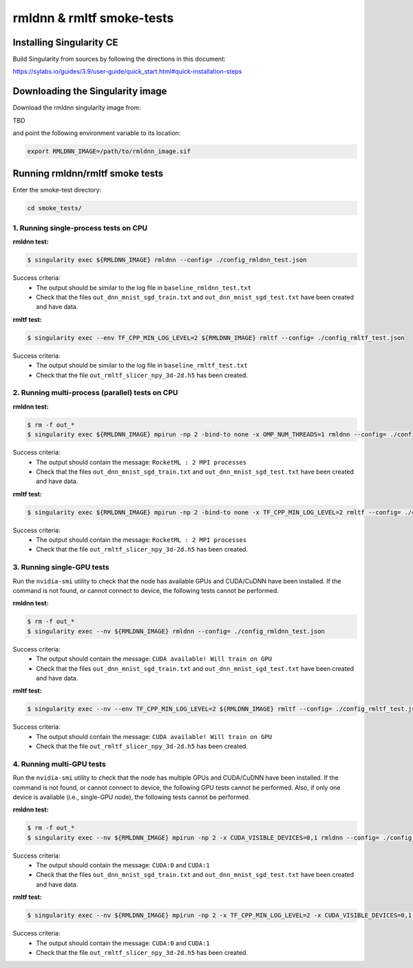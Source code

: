 rmldnn & rmltf smoke-tests
==========================

Installing Singularity CE
~~~~~~~~~~~~~~~~~~~~~~~~~

Build Singularity from sources by following the directions in this document:

https://sylabs.io/guides/3.9/user-guide/quick_start.html#quick-installation-steps


Downloading the Singularity image
~~~~~~~~~~~~~~~~~~~~~~~~~~~~~~~~~

Download the rmldnn singularity image from:

TBD

and point the following environment variable to its location:

.. code:: bash

  export RMLDNN_IMAGE=/path/to/rmldnn_image.sif

Running rmldnn/rmltf smoke tests
~~~~~~~~~~~~~~~~~~~~~~~~~~~~~~~~

Enter the smoke-test directory:

.. code:: python

    cd smoke_tests/

1. Running single-process tests on CPU
--------------------------------------

**rmldnn test:**

.. code:: bash

  $ singularity exec ${RMLDNN_IMAGE} rmldnn --config= ./config_rmldnn_test.json 

Success criteria:
 - The output should be similar to the log file in ``baseline_rmldnn_test.txt``
 - Check that the files ``out_dnn_mnist_sgd_train.txt`` and ``out_dnn_mnist_sgd_test.txt`` have been created and have data.

**rmltf test:**

.. code:: bash

  $ singularity exec --env TF_CPP_MIN_LOG_LEVEL=2 ${RMLDNN_IMAGE} rmltf --config= ./config_rmltf_test.json 

Success criteria:
 - The output should be similar to the log file in ``baseline_rmltf_test.txt``
 - Check that the file ``out_rmltf_slicer_npy_3d-2d.h5`` has been created.

2. Running multi-process (parallel) tests on CPU
------------------------------------------------

**rmldnn test:**

.. code:: bash

  $ rm -f out_*
  $ singularity exec ${RMLDNN_IMAGE} mpirun -np 2 -bind-to none -x OMP_NUM_THREADS=1 rmldnn --config= ./config_rmldnn_test.json 
 
Success criteria:
 - The output should contain the message: ``RocketML : 2 MPI processes``
 - Check that the files ``out_dnn_mnist_sgd_train.txt`` and ``out_dnn_mnist_sgd_test.txt`` have been created and have data.

**rmltf test:**

.. code:: base

  $ singularity exec ${RMLDNN_IMAGE} mpirun -np 2 -bind-to none -x TF_CPP_MIN_LOG_LEVEL=2 rmltf --config= ./config_rmltf_test.json

Success criteria:
 - The output should contain the message: ``RocketML : 2 MPI processes``
 - Check that the file ``out_rmltf_slicer_npy_3d-2d.h5`` has been created.

3. Running single-GPU tests
---------------------------

Run the ``nvidia-smi`` utility to check that the node has available GPUs and CUDA/CuDNN have been installed.
If the command is not found, or cannot connect to device, the following tests cannot be performed.

**rmldnn test:**

.. code:: bash

  $ rm -f out_*
  $ singularity exec --nv ${RMLDNN_IMAGE} rmldnn --config= ./config_rmldnn_test.json

Success criteria:
 - The output should contain the message: ``CUDA available! Will train on GPU``
 - Check that the files ``out_dnn_mnist_sgd_train.txt`` and ``out_dnn_mnist_sgd_test.txt`` have been created and have data.

**rmltf test:**

.. code:: bash

  $ singularity exec --nv --env TF_CPP_MIN_LOG_LEVEL=2 ${RMLDNN_IMAGE} rmltf --config= ./config_rmltf_test.json 

Success criteria:
 - The output should contain the message: ``CUDA available! Will train on GPU``
 - Check that the file ``out_rmltf_slicer_npy_3d-2d.h5`` has been created.


4. Running multi-GPU tests
--------------------------

Run the ``nvidia-smi`` utility to check that the node has multiple GPUs and CUDA/CuDNN have been installed.
If the command is not found, or cannot connect to device, the following GPU tests cannot be performed.
Also, if only one device is available (i.e., single-GPU node), the following tests cannot be performed.

**rmldnn test:**

.. code:: bash

  $ rm -f out_*
  $ singularity exec --nv ${RMLDNN_IMAGE} mpirun -np 2 -x CUDA_VISIBLE_DEVICES=0,1 rmldnn --config= ./config_rmldnn_test.json 

Success criteria:
 - The output should contain the message: ``CUDA:0`` and ``CUDA:1``
 - Check that the files ``out_dnn_mnist_sgd_train.txt`` and ``out_dnn_mnist_sgd_test.txt`` have been created and have data.

**rmltf test:**

.. code:: bash

  $ singularity exec --nv ${RMLDNN_IMAGE} mpirun -np 2 -x TF_CPP_MIN_LOG_LEVEL=2 -x CUDA_VISIBLE_DEVICES=0,1 rmltf --config= ./config_rmltf_test.json

Success criteria:
 - The output should contain the message: ``CUDA:0`` and ``CUDA:1``
 - Check that the file ``out_rmltf_slicer_npy_3d-2d.h5`` has been created.

